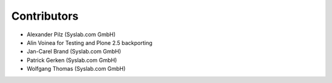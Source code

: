Contributors
============

- Alexander Pilz (Syslab.com GmbH)
- Alin Voinea for Testing and Plone 2.5 backporting
- Jan-Carel Brand (Syslab.com GmbH)
- Patrick Gerken (Syslab.com GmbH)
- Wolfgang Thomas (Syslab.com GmbH)
